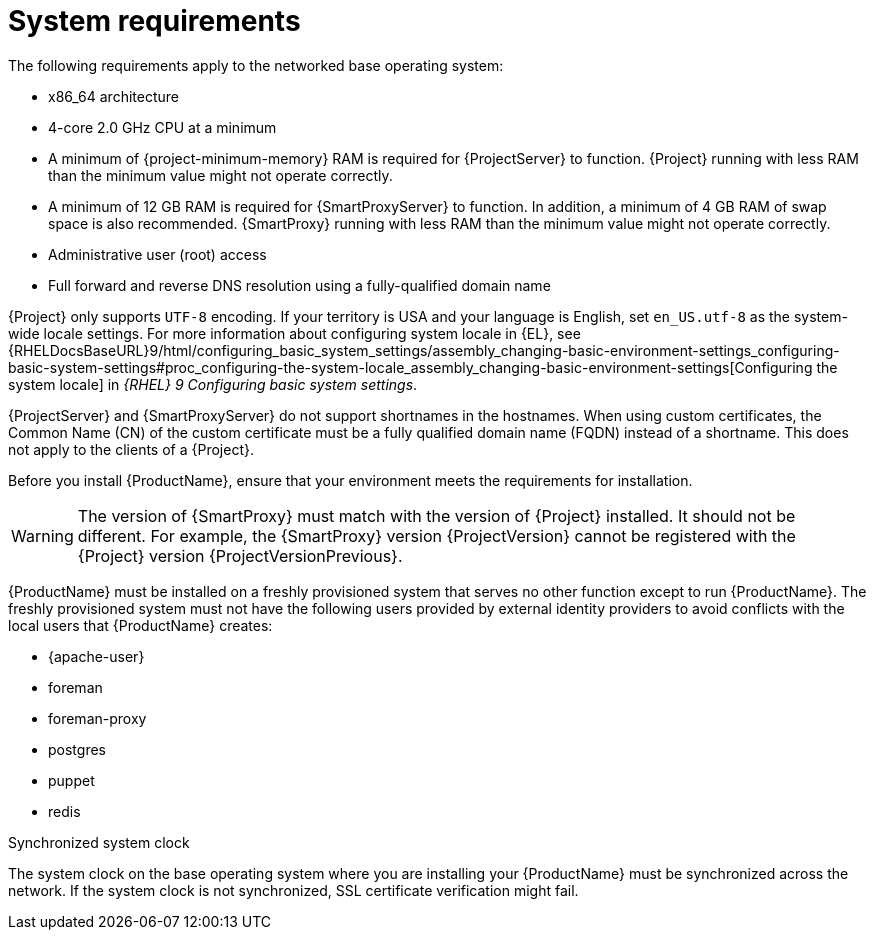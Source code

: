 [id="system-requirements_{context}"]
= System requirements

The following requirements apply to the networked base operating system:

* x86_64 architecture
ifdef::satellite[]
* The latest version of {RHEL} 9
endif::[]
* 4-core 2.0 GHz CPU at a minimum

ifeval::["{context}" == "{project-context}"]
* A minimum of {project-minimum-memory} RAM is required for {ProjectServer} to function.
ifdef::katello,satellite[]
In addition, a minimum of 4 GB RAM of swap space is also recommended.
endif::[]
{Project} running with less RAM than the minimum value might not operate correctly.
endif::[]

ifeval::["{context}" == "{smart-proxy-context}"]
* A minimum of 12 GB RAM is required for {SmartProxyServer} to function.
In addition, a minimum of 4 GB RAM of swap space is also recommended.
{SmartProxy} running with less RAM than the minimum value might not operate correctly.
endif::[]

ifdef::katello,satellite[]
* A unique host name, which can contain lower-case letters, numbers, dots (.) and hyphens (-)
endif::[]

ifdef::satellite[]
* A current {ProjectName} subscription
endif::[]
* Administrative user (root) access
* Full forward and reverse DNS resolution using a fully-qualified domain name

{Project} only supports `UTF-8` encoding.
If your territory is USA and your language is English, set `en_US.utf-8` as the system-wide locale settings.
For more information about configuring system locale in {EL}, see {RHELDocsBaseURL}9/html/configuring_basic_system_settings/assembly_changing-basic-environment-settings_configuring-basic-system-settings#proc_configuring-the-system-locale_assembly_changing-basic-environment-settings[Configuring the system locale] in _{RHEL}{nbsp}9 Configuring basic system settings_.

ifdef::satellite[]
Your {Project} must have the {SatelliteSub} manifest in your Customer Portal.
{Project} must have {project-context}-{smart-proxy-context}-6.x repository enabled and synced.
To create, manage, and export a Red{nbsp}Hat Subscription Manifest in the Customer Portal, see {RHDocsBaseURL}subscription_central/1-latest/html/creating_and_managing_manifests_for_a_connected_satellite_server/index[Creating and managing manifests for a connected {ProjectServer}] in _Subscription Central_.
endif::[]

{ProjectServer} and {SmartProxyServer} do not support shortnames in the hostnames.
When using custom certificates, the Common Name (CN) of the custom certificate must be a fully qualified domain name (FQDN) instead of a shortname.
This does not apply to the clients of a {Project}.

Before you install {ProductName}, ensure that your environment meets the requirements for installation.
ifeval::["{context}" == "{smart-proxy-context}"]
[WARNING]
====
The version of {SmartProxy} must match with the version of {Project} installed.
It should not be different.
For example, the {SmartProxy} version {ProjectVersion} cannot be registered with the {Project} version {ProjectVersionPrevious}.
====
endif::[]

{ProductName} must be installed on a freshly provisioned system that serves no other function except to run {ProductName}.
The freshly provisioned system must not have the following users provided by external identity providers to avoid conflicts with the local users that {ProductName} creates:

* {apache-user}
ifeval::["{context}" == "{project-context}"]
* foreman
endif::[]
* foreman-proxy
* postgres
ifdef::katello,satellite,orcharhino[]
* pulp
endif::[]
* puppet
* redis
ifdef::katello,satellite,orcharhino[]
ifeval::["{context}" == "{project-context}"]
* tomcat
endif::[]
endif::[]

ifdef::satellite[]
ifeval::["{context}" == "{smart-proxy-context}"]
For more information on scaling your {SmartProxyServers}, see {InstallingSmartProxyDocURL}{smart-proxy-context}-server-scalability-considerations_{smart-proxy-context}[{SmartProxyServer} scalability considerations].
endif::[]
endif::[]

ifdef::satellite[]
.Certified hypervisors
{ProductName} is fully supported on both physical systems and virtual machines that run on hypervisors that are supported to run {RHEL}.
For more information about certified hypervisors, see https://access.redhat.com/articles/973163[Certified Guest Operating Systems in {OpenStack}, {oVirt}, Red Hat {KubeVirt} and {RHEL} with KVM].
endif::[]

ifdef::foreman-el,katello,satellite[]
.SELinux mode
SELinux must be enabled, either in enforcing or permissive mode.
Installation with disabled SELinux is not supported.
For more information, see {PlaningDocURL}security-features_planning[Security features] in _{PlanningDocTitle}_.
endif::[]

.Synchronized system clock
The system clock on the base operating system where you are installing your {ProductName} must be synchronized across the network.
If the system clock is not synchronized, SSL certificate verification might fail.
ifdef::satellite[]
For example, you can use the Chrony suite for timekeeping.
For more information, see {RHELDocsBaseURL}9/html/configuring_basic_system_settings/configuring-time-synchronization_configuring-basic-system-settings[Configuring time synchronization] in _{RHEL}{nbsp}9 Configuring basic system settings_
endif::[]

ifdef::satellite[]
ifeval::["{context}" == "{project-context}"]
.{ISS} (ISS)
In a scenario with air-gapped {ProjectServer}s, all your {ProjectServer}s must be on the same {Project} version for ISS Export Sync to work.
ISS Network Sync works across all {Project} versions that support it.
For more information, see {ContentManagementDocURL}Synchronizing_Content_Between_Servers_content-management[Synchronizing Content Between {Project} Servers] in _{ContentManagementDocTitle}_.
endif::[]
endif::[]
